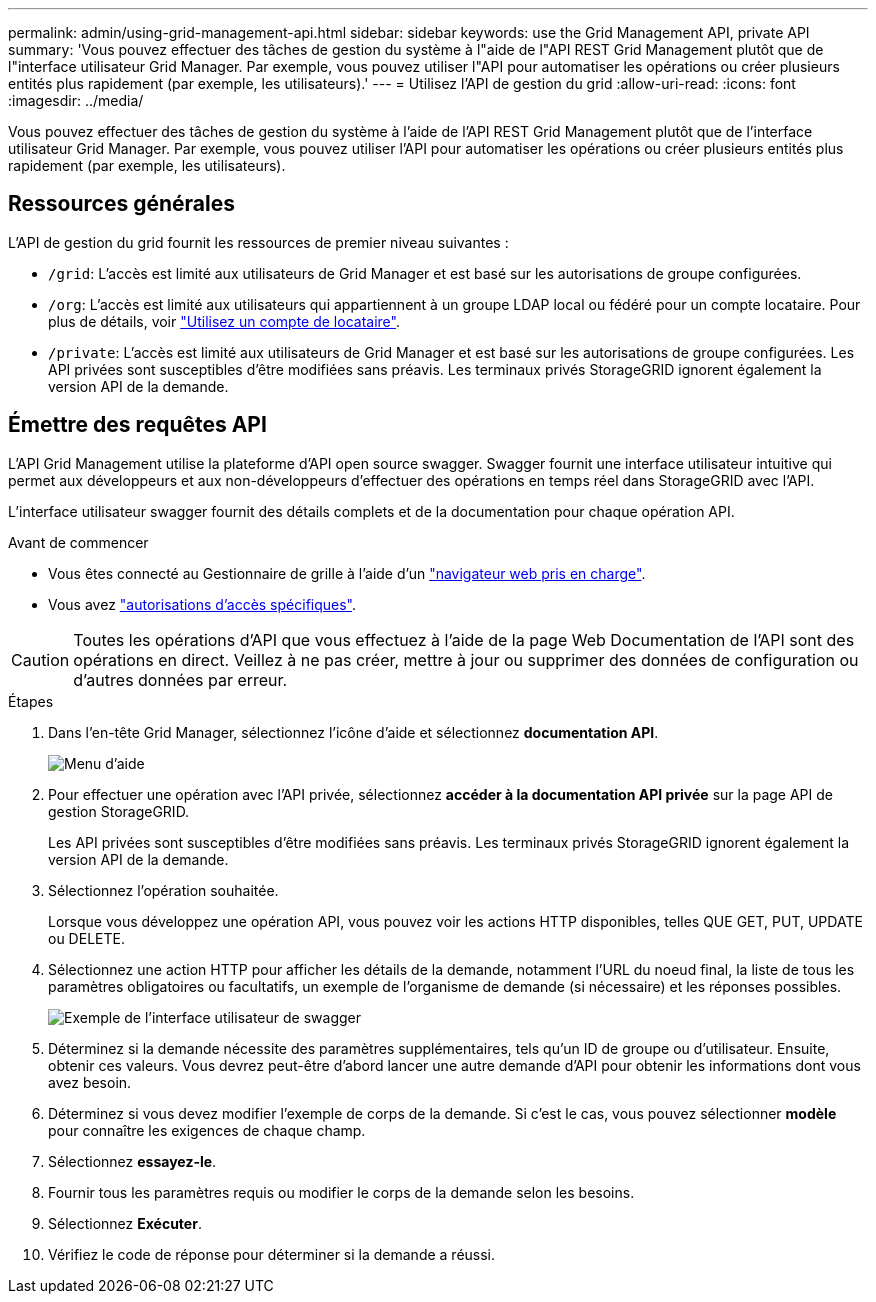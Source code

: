 ---
permalink: admin/using-grid-management-api.html 
sidebar: sidebar 
keywords: use the Grid Management API, private API 
summary: 'Vous pouvez effectuer des tâches de gestion du système à l"aide de l"API REST Grid Management plutôt que de l"interface utilisateur Grid Manager. Par exemple, vous pouvez utiliser l"API pour automatiser les opérations ou créer plusieurs entités plus rapidement (par exemple, les utilisateurs).' 
---
= Utilisez l'API de gestion du grid
:allow-uri-read: 
:icons: font
:imagesdir: ../media/


[role="lead"]
Vous pouvez effectuer des tâches de gestion du système à l'aide de l'API REST Grid Management plutôt que de l'interface utilisateur Grid Manager. Par exemple, vous pouvez utiliser l'API pour automatiser les opérations ou créer plusieurs entités plus rapidement (par exemple, les utilisateurs).



== Ressources générales

L'API de gestion du grid fournit les ressources de premier niveau suivantes :

* `/grid`: L'accès est limité aux utilisateurs de Grid Manager et est basé sur les autorisations de groupe configurées.
* `/org`: L'accès est limité aux utilisateurs qui appartiennent à un groupe LDAP local ou fédéré pour un compte locataire. Pour plus de détails, voir link:../tenant/index.html["Utilisez un compte de locataire"].
* `/private`: L'accès est limité aux utilisateurs de Grid Manager et est basé sur les autorisations de groupe configurées. Les API privées sont susceptibles d'être modifiées sans préavis. Les terminaux privés StorageGRID ignorent également la version API de la demande.




== Émettre des requêtes API

L'API Grid Management utilise la plateforme d'API open source swagger. Swagger fournit une interface utilisateur intuitive qui permet aux développeurs et aux non-développeurs d'effectuer des opérations en temps réel dans StorageGRID avec l'API.

L'interface utilisateur swagger fournit des détails complets et de la documentation pour chaque opération API.

.Avant de commencer
* Vous êtes connecté au Gestionnaire de grille à l'aide d'un link:../admin/web-browser-requirements.html["navigateur web pris en charge"].
* Vous avez link:admin-group-permissions.html["autorisations d'accès spécifiques"].



CAUTION: Toutes les opérations d'API que vous effectuez à l'aide de la page Web Documentation de l'API sont des opérations en direct. Veillez à ne pas créer, mettre à jour ou supprimer des données de configuration ou d'autres données par erreur.

.Étapes
. Dans l'en-tête Grid Manager, sélectionnez l'icône d'aide et sélectionnez *documentation API*.
+
image::../media/help_menu.png[Menu d'aide]

. Pour effectuer une opération avec l'API privée, sélectionnez *accéder à la documentation API privée* sur la page API de gestion StorageGRID.
+
Les API privées sont susceptibles d'être modifiées sans préavis. Les terminaux privés StorageGRID ignorent également la version API de la demande.

. Sélectionnez l'opération souhaitée.
+
Lorsque vous développez une opération API, vous pouvez voir les actions HTTP disponibles, telles QUE GET, PUT, UPDATE ou DELETE.

. Sélectionnez une action HTTP pour afficher les détails de la demande, notamment l'URL du noeud final, la liste de tous les paramètres obligatoires ou facultatifs, un exemple de l'organisme de demande (si nécessaire) et les réponses possibles.
+
image::../media/swagger_example.png[Exemple de l'interface utilisateur de swagger]

. Déterminez si la demande nécessite des paramètres supplémentaires, tels qu'un ID de groupe ou d'utilisateur. Ensuite, obtenir ces valeurs. Vous devrez peut-être d'abord lancer une autre demande d'API pour obtenir les informations dont vous avez besoin.
. Déterminez si vous devez modifier l'exemple de corps de la demande. Si c'est le cas, vous pouvez sélectionner *modèle* pour connaître les exigences de chaque champ.
. Sélectionnez *essayez-le*.
. Fournir tous les paramètres requis ou modifier le corps de la demande selon les besoins.
. Sélectionnez *Exécuter*.
. Vérifiez le code de réponse pour déterminer si la demande a réussi.

